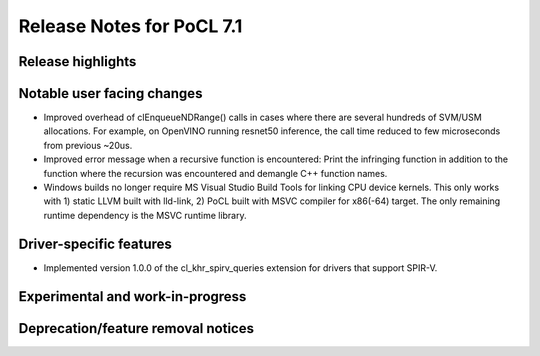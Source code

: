 **************************
Release Notes for PoCL 7.1
**************************

===========================
Release highlights
===========================

=============================
Notable user facing changes
=============================

* Improved overhead of clEnqueueNDRange() calls in cases where there
  are several hundreds of SVM/USM allocations. For example, on
  OpenVINO running resnet50 inference, the call time reduced to few
  microseconds from previous ~20us.

* Improved error message when a recursive function is encountered:
  Print the infringing function in addition to the function where the recursion
  was encountered and demangle C++ function names.

* Windows builds no longer require MS Visual Studio Build Tools for linking
  CPU device kernels. This only works with 1) static LLVM built with lld-link,
  2) PoCL built with MSVC compiler for x86(-64) target. The only remaining
  runtime dependency is the MSVC runtime library.

===========================
Driver-specific features
===========================

* Implemented version 1.0.0 of the cl_khr_spirv_queries extension
  for drivers that support SPIR-V.

===================================
Experimental and work-in-progress
===================================

===================================
Deprecation/feature removal notices
===================================
